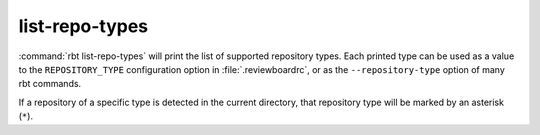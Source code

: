 .. rbt-command:: rbtools.commands.list_repo_types.ListRepoTypes

===============
list-repo-types
===============

:command:`rbt list-repo-types` will print the list of supported repository
types. Each printed type can be used as a value to the ``REPOSITORY_TYPE``
configuration option in :file:`.reviewboardrc`, or as the
``--repository-type`` option of many rbt commands.

If a repository of a specific type is detected in the current directory,
that repository type will be marked by an asterisk (``*``).


.. rbt-command-usage::
.. rbt-command-options::
